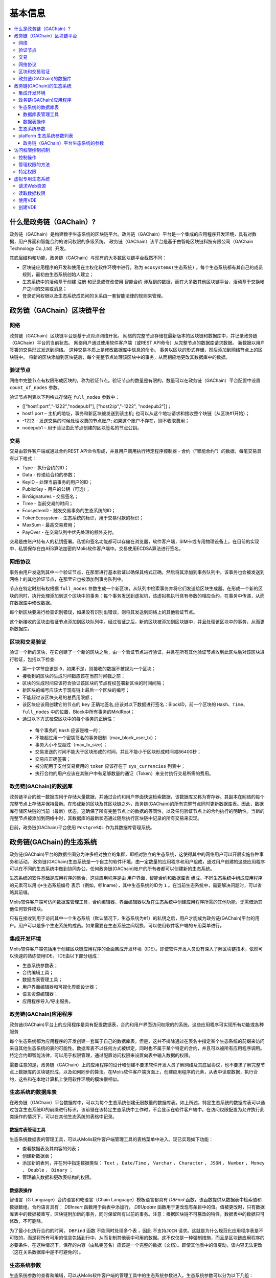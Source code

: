 #########
基本信息
#########

.. contents::
  :local:
  :depth: 3
  
**************************
什么是政务链（GAChain）?
**************************

政务链（GAChain）是构建数字生态系统的区块链平台。政务链（GAChain）平台是一个集成的应用程序开发环境，具有对数据，用户界面和智能合约的访问权限的多级系统。 政务链（GAChain）该平台是基于由智乾区块链科技有限公司（GAChain Technology Co.,Ltd）开发。

其底层结构和功能，政务链（GAChain）与现有的大多数区块链平台截然不同：

* 区块链应用程序的开发和使用在主权化软件环境中进行，称为 ``ecosystems(生态系统)`` 。每个生态系统都有其自己的成员规则，最初由生态系统创始人建立；
* 生态系统中的活动基于创建 ``注册`` 和记录或修改使用 ``智能合约`` 涉及到的数据，而在大多数其他区块链平台，活动基于交换帐户之间的交易或消息；
* 登录访问权限以及生态系统成员间的关系由一套智能法律的规则来管理。

*****************************
政务链（GAChain）区块链平台
*****************************

网络
==========================
政务链（GAChain）区块链平台是基于点对点网络开发。 网络的完整节点存储在最新版本的区块链和数据库中，并记录政务链（GAChain）平台的当前状态。 网络用户通过使用软件客户端（或REST API命令）从完整节点的数据库请求数据。 新数据以用户签署的交易形式发送到网络。 这种交易本质上是修改数据库中信息的命令。 事务以区块的形式存储，然后添加到网络节点上的区块链中。 将新的区块添加到区块链后，每个完整节点处理该区块中的事务，从而相应地更改其数据库中的数据。

验证节点
=========
网络中完整节点有权限形成区块的，称为验证节点。验证节点的数量是有限的，数量可以在政务链（GAChain）平台配置中设置 ``count_of_nodes`` 参数。 

验证节点列表以下列格式存储在 ``full_nodes`` 参数中：

*	[[“host1:port",”-1222","nodepub1"], ["host2:ip","-1222", "nodepub2"]]； 
*	host1:port – 主机的地址，事务和新区块被发送到该主机; 也可以从这个地址请求和接收整个块链（从区块#1开始）；
*	-1222 – 发送交易的时候处理收费的节点账户; 如果这个账户不存在，则不收取费用；
*	nodepub1 – 用于验证由此节点创建的区块签名的节点公钥。

交易
=====
交易由软件客户端或通过合约REST API命令形成，并且用户调用执行特定程序控制器 - 合约（“智能合约”）的数据，每笔交易具有以下格式：

* Type - 执行合约的ID；                                 
* Data - 传递给合约的参数；                          
* KeyID - 处理当前事务的用户的ID；         
* PublicKey - 用户的公钥（可选）；             
* BinSignatures - 交易签名；                        
* Time - 当前交易的时间；                               
* EcosystemD - 触发交易事务的生态系统的ID；         
* ТokenEcosystem - 生态系统的标识，用于交易付款的标识；
* MaxSum - 最高交易费用；
* PayOver - 在交易队列中优先处理的额外支付。
 
交易是由账户持有人的私钥签署。私钥和签名功能都可以存储在浏览器，软件客户端，SIM卡或专用物理设备上。在目前的实现中，私钥保存在由AES算法加密的Molis软件客户端中。交易使用ECDSA算法进行签名。

网络协议
========
事务由用户发送到其中一个验证节点，在那里进行基本验证以确保其格式正确，然后将其添加到事务队列中。该事务也会被发送到网络上的其他验证节点，在那里它也被添加到事务队列中。

节点在特定时刻有权根据 ``full_nodes`` 参数生成一个新区块，从队列中检索事务并将它们发送给区块生成器。在形成一个新的区块的同时，执行处理添加到这个区块中的事务：每个事务发送到虚拟机，该虚拟机执行具有参数的相应合约，在事务中传递，从而在数据库中修改数据。
 
每个新区块要进行检查识别错误，如果没有识别出错误，则将其发送到网络上的其他验证节点。

这个新接收的区块由验证节点添加到区块队列中。经过验证之后，新的区块被添加到区块链中，并且处理该区块中的事务，从而更新数据库。

区块和交易验证
=================
验证一个新的区块，在它创建了一个新的区块之后，由一个验证节点进行验证，并且在所有其他验证节点收到此区块后对该区块进行验证，包括以下检查:

*	第一个字节应该是 ``0``，如果不是，则接收的数据不被视为一个区块；
*	接收到的区块的生成时间戳应该在当前时间戳之前；
*	区块的生成时间应该符合验证该区块的节点有权签署新区块的时间间隔；
*	新区块的编号应该大于现有链上最后一个区块的编号；
*	不能超过该区块交易的总费用限额；
*	该区块应该用创建它的节点的 ``key`` 正确地签名;应该对以下数据进行签名：BlockID，前一个区块的 ``Hash、Time、full_nodes`` 中的位置，Block中所有事务的MrklRoot；
*	通过以下方式检查区块中的每个事务的正确性：
  
  *	每个事务的 ``Hash`` 应该是唯一的；
  *	不能超过用一个密钥签名的事务限制（max_block_user_tx）；
  *	事务大小不应超过（max_tx_size）；
  *	交易发送的时间不能大于区块形成的时间，并且不能小于区块形成时间减86400秒；
  *	交易应正确签署；
  *	被分配用于支付交易费用的 ``token`` 应该存在于 ``sys_currencies`` 列表中；
  *	执行合约的用户应该在其账户中有足够数量的通证（Token）来支付执行交易所需的费用。

政务链(GAChain)的数据库
=========================
政务链平台的统一数据库用于存储大量数据，并通过合约和用户界面快速检索数据，该数据库又称为寄存器。其副本在网络的每个完整节点上存储并保持最新。在形成新的区块及其区块链之外，政务链(GAChain)的所有完整节点同时更新数据库表。因此，数据库存储区块链的当前（最新）状态，这确保了所有完整节点上的数据的等同性，以及任何验证节点上的合约执行的明确性。当新的完整节点被添加到网络中时，其数据库的最新状态通过随后执行区块链中记录的所有交易来实现。

目前，政务链(GAChain)平台使用 ``PostgreSQL`` 作为其数据库管理系统。 

***************************
政务链(GAChain)的生态系统
***************************
政务链(GAChain)平台的数据空间分为许多相对独立的集群，即相对独立的生态系统，这使得其中的网络用户可以开展实施各种事务和活动。 政务链(GAChain)生态系统是一个自主的软件环境，由一定数量的应用程序和用户组成，通过用户创建的这些应用程序可以在不同的生态系统中做到协同办公。任何政务链(GAChain)帐户的所有者都可以创建新的生态系统。

生态系统的软件基础是应用程序的集合，这些应用程序是由 ``用户界面，智能合约和数据库表`` 组成。不同生态系统中组成应用程序的元素可以用 ``@+生态系统编号`` 表示（例如，@1name），其中生态系统的ID为 ``1`` 。在当前生态系统中，需要解决问题时，可以省略其前缀。 

Molis软件客户端可访问数据库管理工具，合约编辑器，界面编辑器以及在生态系统中创建应用程序所需的其他功能，无需借助其他任何软件模块。

只有在接收到用于访问其中一个生态系统（默认情况下，生态系统为#1）的私钥之后，用户才能成为政务链(GAChain)平台的用户。用户可以是多个生态系统的成员。如果需要在生态系统之间切换，可以使用软件客户端的专用菜单进行。

集成开发环境
============
Molis软件客户端包括用于创建区块链应用程序的全面集成开发环境（IDE）。即使软件开发人员没有深入了解区块链技术，依然可以快速的熟练使用IDE。 IDE由以下部分组成：

-	生态系统参数表；
-	合约编辑工具；
-	数据库表管理工具；
-	用户界面编辑器和可视化界面设计器；
-	语言资源编辑器；
-	应用程序导入/导出服务。

政务链(GAChain)应用程序 
=========================
政务链(GAChain)平台上的应用程序是具有配置数据表，合约和用户界面访问权限的的系统。这些应用程序可实现所有功能或各种服务

每个生态系统都为应用程序的开发创建一套属于自己的数据库表。但是，这并不排除通过在表名中指定某个生态系统的前缀来访问来自其他生态系统的表的可能性。数据库表不以任何方式被绑定，同时也不属于某个特定的合约，并且可以被所有应用程序调用。特定合约即智能法律，可以用于权限管理，通过配置访问权限来设置向表中输入数据的权限。

需要注意的是，政务链（GAChain）上的应用程序的设计和创建不要求软件开发人员了解网络及其底层协议，也不要求了解完整节点上数据库的区块链形成，以及如何同步的算法。在Molis软件客户端页面上，创建应用程序的元素，从表中读取数据，执行合约，这些和在本地计算机上使用软件环境的模块很相似。

生态系统的数据库表
====================
在政务链（GAChain）平台数据库中，可以为每个生态系统创建无限数量的数据库表。如上所述，特定生态系统的数据库表可以通过包含生态系统ID的前缀进行标识，该前缀在该特定生态系统中工作时，不会显示在软件客户端中。在访问权限配置为允许执行此类操作的情况下，可以在其他生态系统的表格中记录。

数据库表管理工具
-----------------
生态系统数据表的管理工具，可以从Molis软件客户端管理工具的表格菜单中进入。现已实现如下功能：

* 查看数据表及其内容的列表；
* 创建新数据表；
* 添加新的表列，并在列中指定数据类型： ``Text`` ， ``Date/Time`` ， ``Varchar`` ， ``Character`` ， ``JSON`` ， ``Number`` ， ``Money`` ， ``Double`` ， ``Binary`` ；
* 管理输入数据和更改表结构的权限。

数据表操作
------------
智语言（G Language）合约语言和乾语言（Chain Language）模板语言都具有 *DBFind* 函数，该函数提供从数据表中检索值和数据数组。合约语言具有： *DBInsert* 函数用于向表中添加行， *DBUpdate* 函数用于更改现有条目中的值。值被更改时，只有数据库表中的数据被重写，区块链附加新的事务，同时保留所有以前的事务。注意：根据区块链不可篡改的特性，数据表中的数据只可修改，不可删除。

为了最小化执行合约的时间， ``DBFind`` 函数 ``不能同时处理多个表`` ，因此 ``不支持JOIN`` 请求。这就是为什么规范化应用程序表是不可取的，而是将所有可用的信息包括到行中，从而复制其他表中可用的数据。这不仅仅是一种强制措施，而且是区块链应用程序的必要条件，在这种情况下，保存的内容（由私钥签名）应该是一个完整的数据（文档）。即使其他表中的值变动，该内容无法更改（这在关系数据库中是不可避免的）。

生态系统参数
===============
生态系统参数的查看和编辑，可以从Molis软件客户端的管理工具中的生态系统参数进入。生态系统参数可以分为以下几组：

-	常规参数：生态系统名称（ ``ecosystem_name`` ），描述（ ``ecos_description`` ），创建人或组织的账户（ ``founder_account`` ）等信息；
-	访问参数：定义了访问应用程序元素的特定权限（ ``changing_tables`` ，``changing_contracts`` ，``changing_page`` ，``changing_menu`` ， ``changing_signature`` ，``changing_language`` ）
-	其它参数：例如用户样式表（ *stylesheet* ），
-	生态系统的用户参数存储在应用程序工作所需的常量或列表中，以逗号分隔。

每个生态系统的参数可指定编辑权限。

为了检索某些生态系统参数的值，合约语言智语言（G Language）和模板语言乾语言（Chain Language）都具有 *EcosysParam* 函数，其中可以将生态系统参数名称指定为参数。要从列表中检索元素（作为生态系统参数输入并用逗号分隔），需指定所需元素的计数值作为函数的第二个参数。

platform 生态系统参数列表
============================
 
 * **default_ecosystem_page** - 默认新建生态系统的第一界面；
 * **default_ecosystem_menu** - 默认新建生态系统的第一菜单；
 * **default_ecosystem_contract** - 默认新建生态系统的第一合约；
 * **gap_between_blocks** - 节点获取生成下一个区块权限的秒数，0< *gap_between_blocks* <86400;
 * **new_version_url** - 用于检查新版本可用性的主机（服务器更新)；
 * **full_nodes** - 可以生成区块的节点列表。它是[{"tcp_address":tcp主机IP，"api_address":主机IP，"key_id":帐户地址，"public_key":公钥}]形式的列表清单；
 * **number_of_nodes** - 全节点的最大数量。0< *number_of_nodes* <1000；
 * **max_block_size** - 最大区块的大小（以字节byte为单位），*max_block_size*>0；
 * **max_tx_size** - 每次事务最大的大小（以字节byte为单位），*max_tx_size*>0；
 * **max_tx_count** - 每个区块最大的事务数，*max_tx_count*>0；
 * **max_columns** - 用户创建表的最大列数，*max_columns*>0；
 * **max_indexes** - 用户创建表的最大索引数，*max_indexes*>0；
 * **max_block_user_tx** - 一个用户在每个区块中最大的事务数，*max_block_user_tx*>0；
 * **max_fuel_tx** - 每次事务最大的燃料数，*max_fuel_tx*>0；
 * **max_fuel_block** - 每个区块最大的燃料数，*max_fuel_block*>0；
 * **commission_size** - 从每次事务中扣除事务费用的百分比。*commission_size*>= 0；
 * **commission_wallet** - 根据当前生态系统收取事务费用的钱包地址。它是一对数组（生态系统的编号，账号地址）。例如，[["1"，"-943604719945132508"]]。有事务操作时，检查账号地址的有效性；
 * **fuel_rate** - GAC与燃料的转化率。它是一对数组（生态系统编号，乘数）。例如，[["1"，"100000000000"]]。乘数必须大于0；
 * **max_block_generation_time** - 区块生成的最大时间，（以毫秒ms为单位）；
 * **extend_cost_（funcname）** - 调用内置函数的费用，*extend_cost_x* >=0;
 * **（table|menu|contract|page|column|ecosystem）_price** - 创建数据表、菜单、合约、界面、字段、生态系统的费用，*x_price* >=0。

政务链（GAChain）平台生态系统的参数
------------------------------------
政务链区块链平台的所有参数都存储在平台配置生态系统的参数表中。这些是以下参数：

-	验证节点创建区块的时间段；
-	新生态系统的页面，合约，数据表和菜单的源代码；
-	验证节点列表；
-	最大事务和区块大小，以及一个区块中的最大事务数；
-	一个区块中同一个账户发送的最大交易数量；
-	在一条交易及一条交易中所消费的最高金额；
- 在政务链上消费的燃料率和其它参数。

在程序级别的管理平台上，配置生态系统的参数，与管理任何其他生态系统的参数相同。与其他生态系统不同，生态系统参数管理的所有权限属于生态系统创建者，只能使用 ``UpdSysContract`` 合约来执行政务链（GAChain）平台配置生态系统参数的更改，其管理是在平台的法律体系中定义。确定法律规则制度的特殊智能合约（智能法律），是在网络启动之前创建的，并实施白皮书“政务链（GAChain）平台法律制度”部分规定的权限和标准。

****************
访问权限控制机制
****************
政务链（GAChain）拥有多层次的访问权限管理系统。可以配置访问权限来创建和更改应用程序的任何元素，如合约、数据库表、接口页面和生态系统参数。访问权限的更改也可以配置。

默认情况下，政务链生态系统中的所有权限由其创建人管理（由 ``MainCondition`` 合约中定义，默认情况下，每个生态系统都有此合约）。但是，在创建专门的智能法律之后，访问权限控制可以转移给所有生态系统成员或一组成员。

控制操作
========
权限在合约，数据表和界面（页面，菜单和页面块）编辑器的 *Permissions* 字段中定义，可以用Molis管理工具获得。可以配置以下操作的权限：

1.	修改权限 - 更改表列中值的权限；
2.	插入权限 - 将新行添加到表格的权限；
3.	新增列的权限 - 添加新列的权限；
4.	更改数据表权限的条件 - 更改列的权限；
5.	变更智能合约的条件 - 编辑智能合约的权限；
6.	更改页面的条件 - 编辑界面页面的权限；
7.	更改菜单的条件 - 编辑菜单的权限；
8.	生态系统参数改变的条件 - 改变生态系统配置表中某个参数的权限。

管理权限的方法
=================
根据定义访问权限的规则，应把 ``智语言（G Language）`` 中的任意表达式输入到权限字段中。如果请求通过，那么访问将被授予。如果权限字段留空，则会自动设置为false，并阻止相关操作的执行。

定义权限的最简单方法是在权限字段中输入逻辑（布尔）表达式。例如， ``$member == 2263109859890200332`` ，其中给出了某个生态系统成员的ID。 

定义权限的最通用和推荐的方法是使用 ``ContractConditions`` 函数，可以将合约名称作为参数传递给该函数。该合约应包括使用数据表值（例如，用户角色表）和生态系统参数的表述的功能。

另一种权限管理方法是使用 ``ContractAccess`` 函数。执行相应操作的合约列表可以作为参数传递给 ``ContractAccess`` 函数。例如，如果我们列出生态系统标识中的账户的表格，并且输入金额列中的权限字段中的 ``ContractAccess("TokenTransfer")`` 函数，则仅允许改变金额列中的值的操作 ``TokenTransfer`` 合约（只能通过调用 ``TokenTransfer`` 合约才能执行账户间通证（Token）转移操作的所有合约）。访问合约本身的功能可以在条件部分进行管理。他们可能相当复杂，里面包括许多其他合约。

特定权限
========
为了解决对生态系统运行至关重要的冲突情况，生态系统参数表中有许多特殊参数（ ``changing_smart_contracts`` ， ``changing_tables`` ， ``changing_pages`` ），其中定义了获取访问任何智能合约，数据库表和页面的特定权限的条件。这些权限是使用特殊的智能合约来设定的，例如执行生态系统成员的投票或要求提供不同用户角色的签名。

*****************
虚拟专用生态系统
*****************

在政务链（GAChain）中，可创建虚拟专用生态系统（Virtual Dedicated Ecosystems，VDE）。虚拟专用生态系统具有标准生态系统的所有功能，但在区块链外工作。在VDE完整应用程序中，可使用合约和模板语言、数据库表，以及其他软件客户端功能来创建。也可使用API来调用区块链生态系统的合约。

请求Web资源
===========
VDE和标准生态系统之间的主要区别在于：可以通过使用 ``HTTPRequest`` 功能，通过 ``HTTP/HTTPS`` 从合约向任何网络资源发出请求。传递给该函数的参数是： ``URL`` ，请求方法（ ``GET`` 或  ``POST`` ），头部和请求参数。

读取数据权限
==============
由于 ``VDE`` 中的数据没有保存到区块链（但是可用于读取），它们可以选择配置读取数据表的权限。可以为单独的列设置读取权限，也可以为使用特殊合约的任何行设置读取权限。

使用VDE
========
VDE可用于创建注册表，并向用户的电子邮件或电话发送验证信息，将数据存储在公共访问之外，还可以编写和测试应用程序的工作，并将其进一步输出到区块链生态系统。此外，在VDE中，可以调用合约执行，这允许创建用于从Web接收数据并将其发送到区块链的 ``oracles`` （预言机）。

创建VDE
========
VDE可以在网络上的任何全节点（完整节点）上创建。由节点管理员定义允许使用特定生态系统功能的生态系统列表，并分配一个拥有生态系统创建者权限的用户，该用户有安装应用程序、审批新成员进入生态系统、配置访问生态系统资源的权限。

